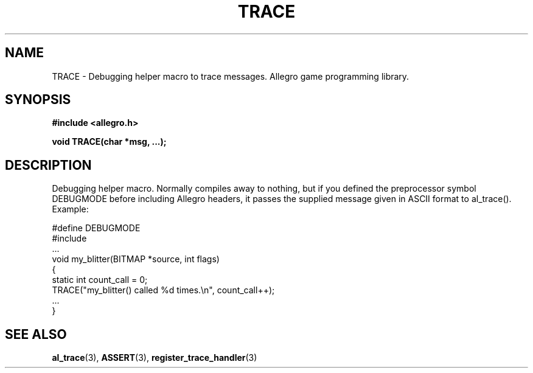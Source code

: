 .\" Generated by the Allegro makedoc utility
.TH TRACE 3 "version 4.4.3" "Allegro" "Allegro manual"
.SH NAME
TRACE \- Debugging helper macro to trace messages. Allegro game programming library.\&
.SH SYNOPSIS
.B #include <allegro.h>

.sp
.B void TRACE(char *msg, ...);
.SH DESCRIPTION
Debugging helper macro. Normally compiles away to nothing, but if you 
defined the preprocessor symbol DEBUGMODE before including Allegro headers,
it passes the supplied message given in ASCII format to al_trace().
Example:

.nf
   #define DEBUGMODE
   #include 
   ...
   void my_blitter(BITMAP *source, int flags)
   {
      static int count_call = 0;
      TRACE("my_blitter() called %d times.\\n", count_call++);
      ...
   }
.fi

.SH SEE ALSO
.BR al_trace (3),
.BR ASSERT (3),
.BR register_trace_handler (3)
